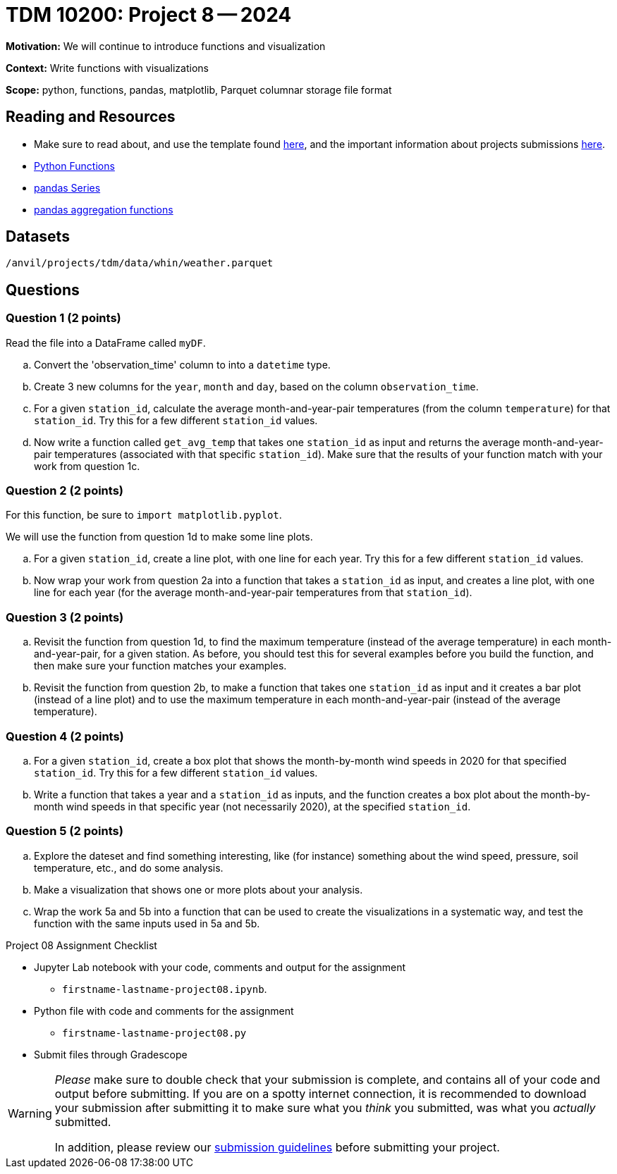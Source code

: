 = TDM 10200: Project 8 -- 2024

**Motivation:** We will continue to introduce functions and visualization

**Context:**  Write functions with visualizations

**Scope:** python, functions, pandas, matplotlib, Parquet columnar storage file format


== Reading and Resources

- Make sure to read about, and use the template found xref:templates.adoc[here], and the important information about projects submissions xref:submissions.adoc[here].
- https://the-examples-book.com/programming-languages/python/writing-functions[Python Functions]
- https://the-examples-book.com/programming-languages/python/pandas-series[pandas Series]
- https://the-examples-book.com/programming-languages/python/pandas-aggregate-functions[pandas aggregation functions]


== Datasets

`/anvil/projects/tdm/data/whin/weather.parquet`

== Questions 
 

=== Question 1 (2 points)

Read the file into a DataFrame called `myDF`.

.. Convert the 'observation_time' column to into a `datetime` type.
.. Create 3 new columns for the `year`, `month` and `day`, based on the column `observation_time`.
.. For a given `station_id`, calculate the average month-and-year-pair temperatures (from the column `temperature`) for that `station_id`.  Try this for a few different `station_id` values.
.. Now write a function called `get_avg_temp` that takes one `station_id` as input and returns the average month-and-year-pair temperatures (associated with that specific `station_id`).  Make sure that the results of your function match with your work from question 1c.

=== Question 2 (2 points)

For this function, be sure to `import matplotlib.pyplot`.

We will use the function from question 1d to make some line plots.

.. For a given `station_id`, create a line plot, with one line for each year.  Try this for a few different `station_id` values.
.. Now wrap your work from question 2a into a function that takes a `station_id` as input, and creates a line plot, with one line for each year (for the average month-and-year-pair temperatures from that `station_id`).

=== Question 3 (2 points)

.. Revisit the function from question 1d, to find the maximum temperature (instead of the average temperature) in each month-and-year-pair, for a given station.  As before, you should test this for several examples before you build the function, and then make sure your function matches your examples.
.. Revisit the function from question 2b, to make a function that takes one `station_id` as input and it creates a bar plot (instead of a line plot) and to use the maximum temperature in each month-and-year-pair (instead of the average temperature).
 

=== Question 4 (2 points)

.. For a given `station_id`, create a box plot that shows the month-by-month wind speeds in 2020 for that specified `station_id`.  Try this for a few different `station_id` values.
..  Write a function that takes a year and a `station_id` as inputs, and the function creates a box plot about the month-by-month wind speeds in that specific year (not necessarily 2020), at the specified `station_id`.
 

=== Question 5 (2 points)

.. Explore the dateset and find something interesting, like (for instance) something about the wind speed, pressure, soil temperature, etc., and do some analysis.
.. Make a visualization that shows one or more plots about your analysis.
.. Wrap the work 5a and 5b into a function that can be used to create the visualizations in a systematic way, and test the function with the same inputs used in 5a and 5b.

Project 08 Assignment Checklist
====
* Jupyter Lab notebook with your code, comments and output for the assignment
    ** `firstname-lastname-project08.ipynb`.
* Python file with code and comments for the assignment
    ** `firstname-lastname-project08.py`

* Submit files through Gradescope
==== 

[WARNING]
====
_Please_ make sure to double check that your submission is complete, and contains all of your code and output before submitting. If you are on a spotty internet connection, it is recommended to download your submission after submitting it to make sure what you _think_ you submitted, was what you _actually_ submitted.
                                                                                                                             
In addition, please review our xref:submissions.adoc[submission guidelines] before submitting your project.
====
